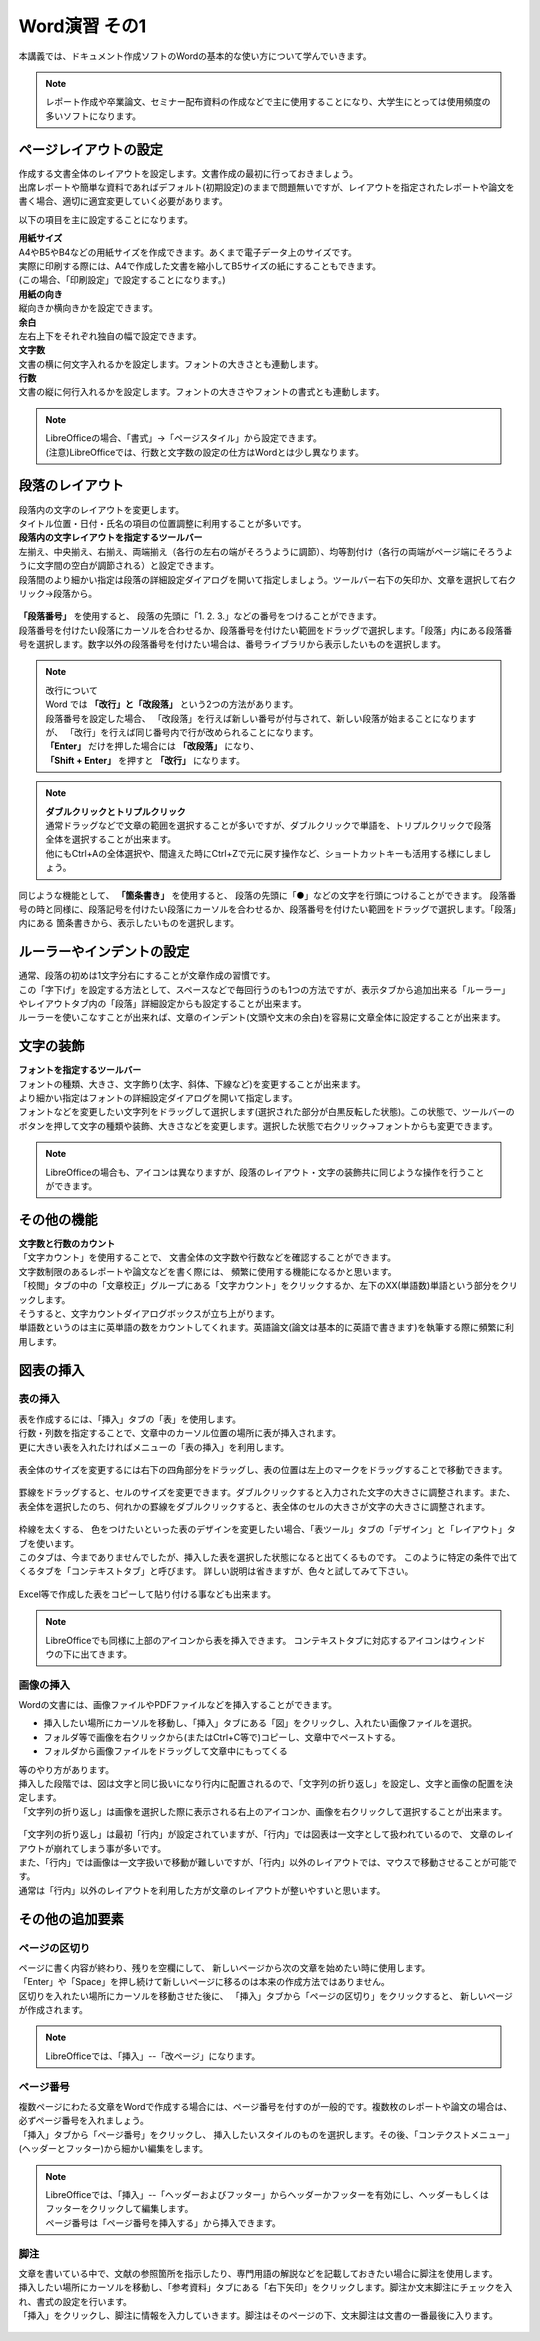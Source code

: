 ===================
 Word演習 その1
===================

本講義では、ドキュメント作成ソフトのWordの基本的な使い方について学んでいきます。

.. note::
    レポート作成や卒業論文、セミナー配布資料の作成などで主に使用することになり、大学生にとっては使用頻度の多いソフトになります。

ページレイアウトの設定
^^^^^^^^^^^^^^^^^^^^^^^^^^^^^^^^^^^^^^^^^^^
| 作成する文書全体のレイアウトを設定します。文書作成の最初に行っておきましょう。
| 出席レポートや簡単な資料であればデフォルト(初期設定)のままで問題無いですが、レイアウトを指定されたレポートや論文を書く場合、適切に適宜変更していく必要があります。

以下の項目を主に設定することになります。

| **用紙サイズ**
| A4やB5やB4などの用紙サイズを作成できます。あくまで電子データ上のサイズです。 
| 実際に印刷する際には、A4で作成した文書を縮小してB5サイズの紙にすることもできます。
| (この場合、「印刷設定」で設定することになります。)

| **用紙の向き**
| 縦向きか横向きかを設定できます。

| **余白**
| 左右上下をそれぞれ独自の幅で設定できます。

| **文字数**
| 文書の横に何文字入れるかを設定します。フォントの大きさとも連動します。

| **行数**
| 文書の縦に何行入れるかを設定します。フォントの大きさやフォントの書式とも連動します。

.. figure:: _static/images/layout.png

.. note::
    | LibreOfficeの場合、「書式」→「ページスタイル」から設定できます。 
    | (注意)LibreOfficeでは、行数と文字数の設定の仕方はWordとは少し異なります。 

段落のレイアウト
^^^^^^^^^^^^^^^^^^^^^^^^^^^^^^^
| 段落内の文字のレイアウトを変更します。
| タイトル位置・日付・氏名の項目の位置調整に利用することが多いです。

| **段落内の文字レイアウトを指定するツールバー**
| 左揃え、中央揃え、右揃え、両端揃え（各行の左右の端がそろうように調節）、均等割付け（各行の両端がページ端にそろうように文字間の空白が調節される）と設定できます。
| 段落間のより細かい指定は段落の詳細設定ダイアログを開いて指定しましょう。ツールバー右下の矢印か、文章を選択して右クリック→段落から。

.. figure:: _static/images/paragraph.png

| **「段落番号」** を使用すると、 段落の先頭に「1. 2. 3.」などの番号をつけることができます。
| 段落番号を付けたい段落にカーソルを合わせるか、段落番号を付けたい範囲をドラッグで選択します。「段落」内にある段落番号を選択します。数字以外の段落番号を付けたい場合は、番号ライブラリから表示したいものを選択します。

.. figure:: _static/images/paragraph_num.png

.. note::
    | 改行について
    | Word では **「改行」と「改段落」** という2つの方法があります。 
    | 段落番号を設定した場合、 「改段落」を行えば新しい番号が付与されて、新しい段落が始まることになりますが、 「改行」を行えば同じ番号内で行が改められることになります。
    | **「Enter」** だけを押した場合には **「改段落」** になり、
    | **「Shift + Enter」** を押すと **「改行」** になります。 

.. note::
    | **ダブルクリックとトリプルクリック**
    | 通常ドラッグなどで文章の範囲を選択することが多いですが、ダブルクリックで単語を、トリプルクリックで段落全体を選択することが出来ます。
    | 他にもCtrl+Aの全体選択や、間違えた時にCtrl+Zで元に戻す操作など、ショートカットキーも活用する様にしましょう。

同じような機能として、 **「箇条書き」** を使用すると、 段落の先頭に「●」などの文字を行頭につけることができます。
段落番号の時と同様に、段落記号を付けたい段落にカーソルを合わせるか、段落番号を付けたい範囲をドラッグで選択します。「段落」内にある 箇条書きから、表示したいものを選択します。

.. figure:: _static/images/paragraph_mark.png

ルーラーやインデントの設定
^^^^^^^^^^^^^^^^^^^^^^^^^^^^
| 通常、段落の初めは1文字分右にすることが文章作成の習慣です。
| この「字下げ」を設定する方法として、スペースなどで毎回行うのも1つの方法ですが、表示タブから追加出来る「ルーラー」やレイアウトタブ内の「段落」詳細設定からも設定することが出来ます。
| ルーラーを使いこなすことが出来れば、文章のインデント(文頭や文末の余白)を容易に文章全体に設定することが出来ます。

.. figure:: _static/images/ruler.png

.. figure:: _static/images/ruler2.png


文字の装飾
^^^^^^^^^^^^^^^^^
| **フォントを指定するツールバー**
| フォントの種類、大きさ、文字飾り(太字、斜体、下線など)を変更することが出来ます。 
| より細かい指定はフォントの詳細設定ダイアログを開いて指定します。

| フォントなどを変更したい文字列をドラッグして選択します(選択された部分が白黒反転した状態)。この状態で、ツールバーのボタンを押して文字の種類や装飾、大きさなどを変更します。選択した状態で右クリック→フォントからも変更できます。

.. figure:: _static/images/font.png

.. note::
    LibreOfficeの場合も、アイコンは異なりますが、段落のレイアウト・文字の装飾共に同じような操作を行うことができます。

その他の機能
^^^^^^^^^^^^^^^^^^^^^^^^^^^^^^^^^^^^^^^^^^^^^^^^^^^^^^^
| **文字数と行数のカウント**
| 「文字カウント」を使用することで、 文書全体の文字数や行数などを確認することができます。
| 文字数制限のあるレポートや論文などを書く際には、 頻繁に使用する機能になるかと思います。
| 「校閲」タブの中の「文章校正」グループにある「文字カウント」をクリックするか、左下のXX(単語数)単語という部分をクリックします。
| そうすると、文字カウントダイアログボックスが立ち上がります。

| 単語数というのは主に英単語の数をカウントしてくれます。英語論文(論文は基本的に英語で書きます)を執筆する際に頻繁に利用します。

.. figure:: _static/images/word_count.png

図表の挿入
^^^^^^^^^^^^^^^^^
表の挿入
---------------------------
| 表を作成するには、「挿入」タブの「表」を使用します。
| 行数・列数を指定することで、文章中のカーソル位置の場所に表が挿入されます。
| 更に大きい表を入れたければメニューの「表の挿入」を利用します。

.. figure:: _static/images/table.png

| 表全体のサイズを変更するには右下の四角部分をドラッグし、表の位置は左上のマークをドラッグすることで移動できます。

.. figure:: _static/images/table_size.png
    :scale: 75%

| 罫線をドラッグすると、セルのサイズを変更できます。ダブルクリックすると入力された文字の大きさに調整されます。また、表全体を選択したのち、何れかの罫線をダブルクリックすると、表全体のセルの大きさが文字の大きさに調整されます。

.. figure:: _static/images/table_resize.png

| 枠線を太くする、 色をつけたいといった表のデザインを変更したい場合、「表ツール」タブの「デザイン」と「レイアウト」タブを使います。 
| このタブは、今までありませんでしたが、挿入した表を選択した状態になると出てくるものです。 このように特定の条件で出てくるタブを「コンテキストタブ」と呼びます。 詳しい説明は省きますが、色々と試してみて下さい。

.. figure:: _static/images/table_layout.png

| Excel等で作成した表をコピーして貼り付ける事なども出来ます。

.. note::
    LibreOfficeでも同様に上部のアイコンから表を挿入できます。 コンテキストタブに対応するアイコンはウィンドウの下に出てきます。

画像の挿入
---------------------------
| Wordの文書には、画像ファイルやPDFファイルなどを挿入することができます。

* 挿入したい場所にカーソルを移動し、「挿入」タブにある「図」をクリックし、入れたい画像ファイルを選択。
* フォルダ等で画像を右クリックから(またはCtrl+C等で)コピーし、文章中でペーストする。
* フォルダから画像ファイルをドラッグして文章中にもってくる

| 等のやり方があります。

| 挿入した段階では、図は文字と同じ扱いになり行内に配置されるので、「文字列の折り返し」を設定し、文字と画像の配置を決定します。
| 「文字列の折り返し」は画像を選択した際に表示される右上のアイコンか、画像を右クリックして選択することが出来ます。

.. figure:: _static/images/image_layout.png

| 「文字列の折り返し」は最初「行内」が設定されていますが、「行内」では図表は一文字として扱われているので、 文章のレイアウトが崩れてしまう事が多いです。
| また、「行内」では画像は一文字扱いで移動が難しいですが、「行内」以外のレイアウトでは、マウスで移動させることが可能です。 
| 通常は「行内」以外のレイアウトを利用した方が文章のレイアウトが整いやすいと思います。

.. figure:: _static/images/image_position.png

その他の追加要素
^^^^^^^^^^^^^^^^^^^^^^^^^^^^^^^^^^^^^^^^^^^^^^^^^^^^^^^^^^
ページの区切り
---------------------------
| ページに書く内容が終わり、残りを空欄にして、 新しいページから次の文章を始めたい時に使用します。
| 「Enter」や「Space」を押し続けて新しいページに移るのは本来の作成方法ではありません。
| 区切りを入れたい場所にカーソルを移動させた後に、 「挿入」タブから「ページの区切り」をクリックすると、 新しいページが作成されます。

.. figure:: _static/images/page_cut.png

.. note::
    LibreOfficeでは、「挿入」--「改ページ」になります。

ページ番号
------------------------
| 複数ページにわたる文章をWordで作成する場合には、ページ番号を付すのが一般的です。複数枚のレポートや論文の場合は、必ずページ番号を入れましょう。
| 「挿入」タブから「ページ番号」をクリックし、 挿入したいスタイルのものを選択します。その後、「コンテクストメニュー」(ヘッダーとフッター)から細かい編集をします。

.. figure:: _static/images/page_num.png

.. note::
    | LibreOfficeでは、「挿入」--「ヘッダーおよびフッター」からヘッダーかフッターを有効にし、ヘッダーもしくはフッターをクリックして編集します。 
    | ページ番号は「ページ番号を挿入する」から挿入できます。

脚注
------------------------
| 文章を書いている中で、文献の参照箇所を指示したり、専門用語の解説などを記載しておきたい場合に脚注を使用します。
| 挿入したい場所にカーソルを移動し、「参考資料」タブにある「右下矢印」をクリックします。脚注か文末脚注にチェックを入れ、書式の設定を行います。
| 「挿入」をクリックし、脚注に情報を入力していきます。脚注はそのページの下、文末脚注は文書の一番最後に入ります。

.. figure:: _static/images/footnote.png

